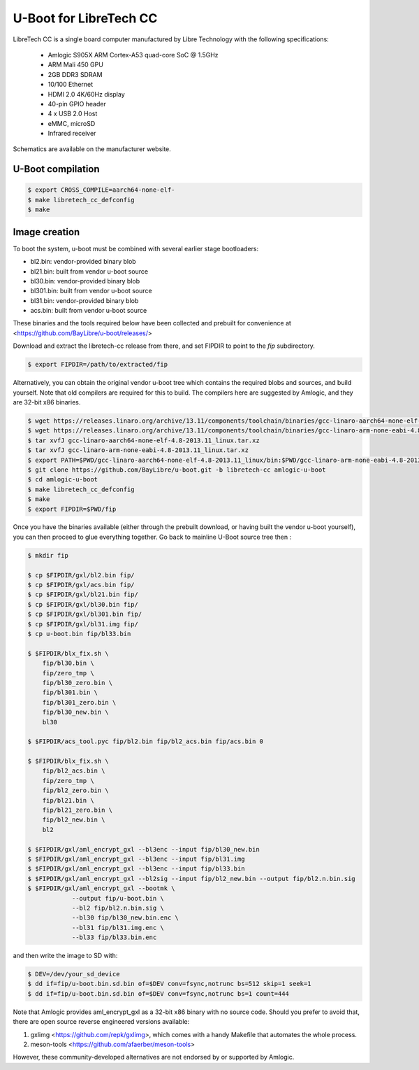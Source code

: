 .. SPDX-License-Identifier: GPL-2.0+

U-Boot for LibreTech CC
=======================

LibreTech CC is a single board computer manufactured by Libre Technology
with the following specifications:

 - Amlogic S905X ARM Cortex-A53 quad-core SoC @ 1.5GHz
 - ARM Mali 450 GPU
 - 2GB DDR3 SDRAM
 - 10/100 Ethernet
 - HDMI 2.0 4K/60Hz display
 - 40-pin GPIO header
 - 4 x USB 2.0 Host
 - eMMC, microSD
 - Infrared receiver

Schematics are available on the manufacturer website.

U-Boot compilation
------------------

.. code-block:: bash

    $ export CROSS_COMPILE=aarch64-none-elf-
    $ make libretech_cc_defconfig
    $ make

Image creation
--------------

To boot the system, u-boot must be combined with several earlier stage
bootloaders:

* bl2.bin: vendor-provided binary blob
* bl21.bin: built from vendor u-boot source
* bl30.bin: vendor-provided binary blob
* bl301.bin: built from vendor u-boot source
* bl31.bin: vendor-provided binary blob
* acs.bin: built from vendor u-boot source

These binaries and the tools required below have been collected and prebuilt
for convenience at <https://github.com/BayLibre/u-boot/releases/>

Download and extract the libretech-cc release from there, and set FIPDIR to
point to the `fip` subdirectory.

.. code-block:: bash

    $ export FIPDIR=/path/to/extracted/fip

Alternatively, you can obtain the original vendor u-boot tree which
contains the required blobs and sources, and build yourself.
Note that old compilers are required for this to build. The compilers here
are suggested by Amlogic, and they are 32-bit x86 binaries.

.. code-block:: bash

    $ wget https://releases.linaro.org/archive/13.11/components/toolchain/binaries/gcc-linaro-aarch64-none-elf-4.8-2013.11_linux.tar.xz
    $ wget https://releases.linaro.org/archive/13.11/components/toolchain/binaries/gcc-linaro-arm-none-eabi-4.8-2013.11_linux.tar.xz
    $ tar xvfJ gcc-linaro-aarch64-none-elf-4.8-2013.11_linux.tar.xz
    $ tar xvfJ gcc-linaro-arm-none-eabi-4.8-2013.11_linux.tar.xz
    $ export PATH=$PWD/gcc-linaro-aarch64-none-elf-4.8-2013.11_linux/bin:$PWD/gcc-linaro-arm-none-eabi-4.8-2013.11_linux/bin:$PATH
    $ git clone https://github.com/BayLibre/u-boot.git -b libretech-cc amlogic-u-boot
    $ cd amlogic-u-boot
    $ make libretech_cc_defconfig
    $ make
    $ export FIPDIR=$PWD/fip

Once you have the binaries available (either through the prebuilt download,
or having built the vendor u-boot yourself), you can then proceed to glue
everything together. Go back to mainline U-Boot source tree then :

.. code-block:: bash

    $ mkdir fip

    $ cp $FIPDIR/gxl/bl2.bin fip/
    $ cp $FIPDIR/gxl/acs.bin fip/
    $ cp $FIPDIR/gxl/bl21.bin fip/
    $ cp $FIPDIR/gxl/bl30.bin fip/
    $ cp $FIPDIR/gxl/bl301.bin fip/
    $ cp $FIPDIR/gxl/bl31.img fip/
    $ cp u-boot.bin fip/bl33.bin

    $ $FIPDIR/blx_fix.sh \
    	fip/bl30.bin \
    	fip/zero_tmp \
    	fip/bl30_zero.bin \
    	fip/bl301.bin \
    	fip/bl301_zero.bin \
    	fip/bl30_new.bin \
    	bl30

    $ $FIPDIR/acs_tool.pyc fip/bl2.bin fip/bl2_acs.bin fip/acs.bin 0

    $ $FIPDIR/blx_fix.sh \
    	fip/bl2_acs.bin \
    	fip/zero_tmp \
    	fip/bl2_zero.bin \
    	fip/bl21.bin \
    	fip/bl21_zero.bin \
    	fip/bl2_new.bin \
    	bl2

    $ $FIPDIR/gxl/aml_encrypt_gxl --bl3enc --input fip/bl30_new.bin
    $ $FIPDIR/gxl/aml_encrypt_gxl --bl3enc --input fip/bl31.img
    $ $FIPDIR/gxl/aml_encrypt_gxl --bl3enc --input fip/bl33.bin
    $ $FIPDIR/gxl/aml_encrypt_gxl --bl2sig --input fip/bl2_new.bin --output fip/bl2.n.bin.sig
    $ $FIPDIR/gxl/aml_encrypt_gxl --bootmk \
    		--output fip/u-boot.bin \
    		--bl2 fip/bl2.n.bin.sig \
    		--bl30 fip/bl30_new.bin.enc \
    		--bl31 fip/bl31.img.enc \
    		--bl33 fip/bl33.bin.enc

and then write the image to SD with:

.. code-block:: bash

    $ DEV=/dev/your_sd_device
    $ dd if=fip/u-boot.bin.sd.bin of=$DEV conv=fsync,notrunc bs=512 skip=1 seek=1
    $ dd if=fip/u-boot.bin.sd.bin of=$DEV conv=fsync,notrunc bs=1 count=444

Note that Amlogic provides aml_encrypt_gxl as a 32-bit x86 binary with no
source code. Should you prefer to avoid that, there are open source reverse
engineered versions available:

1. gxlimg <https://github.com/repk/gxlimg>, which comes with a handy
   Makefile that automates the whole process.
2. meson-tools <https://github.com/afaerber/meson-tools>

However, these community-developed alternatives are not endorsed by or
supported by Amlogic.
